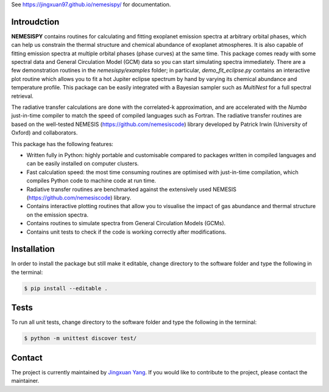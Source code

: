 See https://jingxuan97.github.io/nemesispy/ for documentation.

============
Introudction
============

**NEMESISPY** contains routines for calculating and fitting
exoplanet emission spectra at arbitrary orbital phases,
which can help us constrain the thermal structure and chemical
abundance of exoplanet atmospheres. It is also capable
of fitting emission spectra at multiple orbital phases
(phase curves) at the same time. This package
comes ready with some spectral data and General Circulation
Model (GCM) data so you can start simulating spectra immediately.
There are a few demonstration routines in
the `nemesispy/examples` folder; in particular, `demo_fit_eclipse.py`
contains an interactive plot routine which allows you
to fit a hot Jupiter eclipse spectrum by hand by varying
its chemical abundance and temperature profile. This package
can be easily integrated with a Bayesian sampler such as
`MultiNest` for a full spectral retrieval.

The radiative transfer calculations are done with the
correlated-k approximation, and are accelerated with the
`Numba` just-in-time compiler to match the speed of
compiled languages such as Fortran. The radiative transfer
routines are based on the well-tested NEMESIS (https://github.com/nemesiscode)
library developed by Patrick Irwin (University of Oxford) and collaborators.

This package has the following features:

* Written fully in Python: highly portable and customisable compared
  to packages written in compiled languages and
  can be easily installed on computer clusters.
* Fast calculation speed: the most time consuming routines are optimised with
  just-in-time compilation, which compiles Python code to machine
  code at run time.
* Radiative transfer routines are benchmarked against
  the extensively used NEMESIS (https://github.com/nemesiscode) library.
* Contains interactive plotting routines that allow you
  to visualise the impact of gas abundance and thermal
  structure on the emission spectra.
* Contains routines to simulate spectra from General
  Circulation Models (GCMs).
* Contains unit tests to check if
  the code is working correctly after modifications.

============
Installation
============

In order to install the package but still make it editable, change directory to
the software folder and type the following in the terminal:

.. code-block:: console

    $ pip install --editable .

=====
Tests
=====

To run all unit tests, change directory to the software folder and type the
following in the terminal:

.. code-block:: console

    $ python -m unittest discover test/


=======
Contact
=======

The project is currently maintained by `Jingxuan Yang <https://scholar.google.com/citations?user=2XEkBdUAAAAJ&hl=en>`_.
If you would like to contribute to the project, please contact the maintainer.